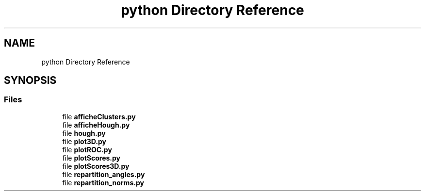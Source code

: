 .TH "python Directory Reference" 3 "Tue Jul 7 2020" "copyMoveCheck" \" -*- nroff -*-
.ad l
.nh
.SH NAME
python Directory Reference
.SH SYNOPSIS
.br
.PP
.SS "Files"

.in +1c
.ti -1c
.RI "file \fBafficheClusters\&.py\fP"
.br
.ti -1c
.RI "file \fBafficheHough\&.py\fP"
.br
.ti -1c
.RI "file \fBhough\&.py\fP"
.br
.ti -1c
.RI "file \fBplot3D\&.py\fP"
.br
.ti -1c
.RI "file \fBplotROC\&.py\fP"
.br
.ti -1c
.RI "file \fBplotScores\&.py\fP"
.br
.ti -1c
.RI "file \fBplotScores3D\&.py\fP"
.br
.ti -1c
.RI "file \fBrepartition_angles\&.py\fP"
.br
.ti -1c
.RI "file \fBrepartition_norms\&.py\fP"
.br
.in -1c
